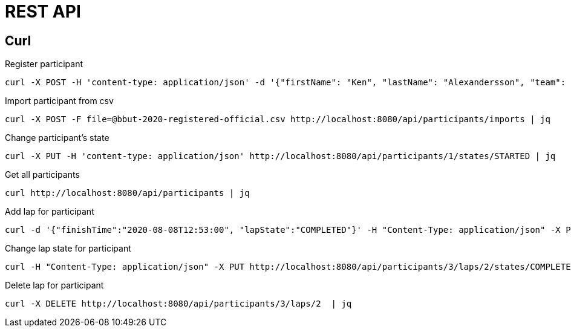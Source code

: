 = REST API

== Curl

Register participant::

[source,curl]
----
curl -X POST -H 'content-type: application/json' -d '{"firstName": "Ken", "lastName": "Alexandersson", "team": "IK Uven"}' http://localhost:8080/api/participants | jq
----

Import participant from csv::

[source,curl]
----
curl -X POST -F file=@bbut-2020-registered-official.csv http://localhost:8080/api/participants/imports | jq
----

Change participant's state::

[source,curl]
----
curl -X PUT -H 'content-type: application/json' http://localhost:8080/api/participants/1/states/STARTED | jq
----

Get all participants::

[source,curl]
----
curl http://localhost:8080/api/participants | jq
----

Add lap for participant::

[source,curl]
----
curl -d '{"finishTime":"2020-08-08T12:53:00", "lapState":"COMPLETED"}' -H "Content-Type: application/json" -X PUT http://localhost:8080/api/participants/3/laps  | jq
----

Change lap state for participant::

[source,curl]
----
curl -H "Content-Type: application/json" -X PUT http://localhost:8080/api/participants/3/laps/2/states/COMPLETED  | jq
----

Delete lap for participant::

[source,curl]
----
curl -X DELETE http://localhost:8080/api/participants/3/laps/2  | jq
----
